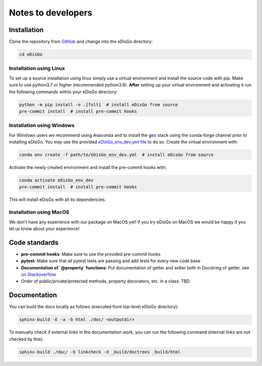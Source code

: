 .. _dev-notes:

Notes to developers
===================

Installation
------------

Clone the repository from `GitHub <https://github.com/openego/edisgo>`_ and change into
the eDisGo directory:

.. code-block:: bash

    cd eDisGo


Installation using Linux
~~~~~~~~~~~~~~~~~~~~~~~~

To set up a source installation using linux simply use a virtual environment and install
the source code with pip. Make sure to use python3.7 or higher (recommended
python3.8). **After** setting up your virtual environment and activating it run the
following commands within your eDisGo directory:

.. code-block:: bash

    python -m pip install -e .[full]  # install eDisGo from source
    pre-commit install  # install pre-commit hooks


Installation using Windows
~~~~~~~~~~~~~~~~~~~~~~~~~~

For Windows users we recommend using Anaconda and to install the geo stack
using the conda-forge channel prior to installing eDisGo. You may use the provided
`eDisGo_env_dev.yml file <https://github.com/openego/eDisGo/blob/dev/eDisGo_env_dev.yml>`_
to do so. Create the virtual environment with:

.. code-block:: bash

    conda env create -f path/to/eDisGo_env_dev.yml  # install eDisGo from source

Activate the newly created environment and install the pre-commit hooks with:

.. code-block:: bash

    conda activate eDisGo_env_dev
    pre-commit install  # install pre-commit hooks

This will install eDisGo with all its dependencies.

Installation using MacOS
~~~~~~~~~~~~~~~~~~~~~~~~~

We don't have any experience with our package on MacOS yet! If you try eDisGo on MacOS
we would be happy if you let us know about your experience!


Code standards
--------------

* **pre-commit hooks**: Make sure to use the provided pre-commit hooks
* **pytest**: Make sure that all pytest tests are passing and add tests for every new code base
* **Documentation of `@property` functions**: Put documentation of getter and setter
  both in Docstring of getter, see
  `on Stackoverflow <https://stackoverflow.com/questions/16025462/what-is-the-right-way-to-put-a-docstring-on-python-property/16025754#16025754>`_
* Order of public/private/protected methods, property decorators, etc. in a class: TBD


Documentation
-------------

You can build the docs locally as follows (executed from top-level eDisGo directory):

.. code-block:: bash

    sphinx-build -E -a -b html ./doc/ <outputdir>

To manually check if external links in the documentation work, you can run the following command (internal links are not checked by this):

.. code-block:: bash

   sphinx-build ./doc/ -b linkcheck -d _build/doctrees _build/html

